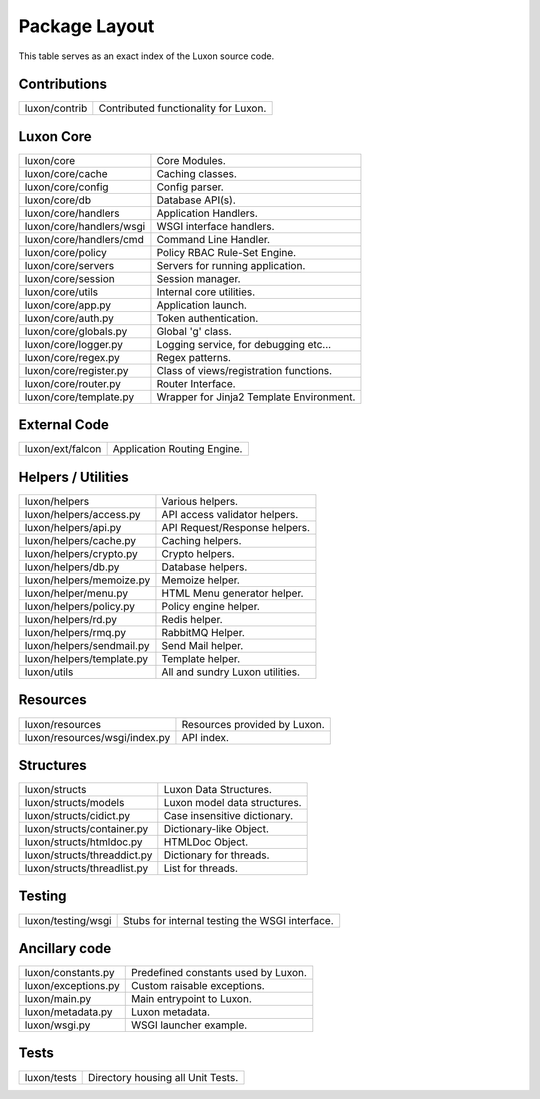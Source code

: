 .. _structure:

Package Layout
==============

This table serves as an exact index of the Luxon source code.

Contributions
------------------------

========================================= ==============================================
luxon/contrib                             Contributed functionality for Luxon.
========================================= ==============================================

Luxon Core
--------------

========================================= ==============================================
luxon/core                                Core Modules.
luxon/core/cache			  Caching classes.
luxon/core/config                         Config parser.
luxon/core/db                             Database API(s).
luxon/core/handlers                       Application Handlers.
luxon/core/handlers/wsgi                  WSGI interface handlers.
luxon/core/handlers/cmd			  Command Line Handler.
luxon/core/policy                         Policy RBAC Rule-Set Engine.
luxon/core/servers                        Servers for running application.
luxon/core/session                        Session manager.
luxon/core/utils                          Internal core utilities.
luxon/core/app.py			  Application launch.
luxon/core/auth.py                        Token authentication.
luxon/core/globals.py                     Global 'g' class.
luxon/core/logger.py                      Logging service, for debugging etc...
luxon/core/regex.py                       Regex patterns.
luxon/core/register.py                    Class of views/registration functions.
luxon/core/router.py                      Router Interface.
luxon/core/template.py                    Wrapper for Jinja2 Template Environment.
========================================= ==============================================

External Code
----------------

========================================= ==============================================
luxon/ext/falcon                          Application Routing Engine.
========================================= ==============================================

Helpers / Utilities
--------------------

========================================= ==============================================
luxon/helpers                             Various helpers.
luxon/helpers/access.py			  API access validator helpers.
luxon/helpers/api.py			  API Request/Response helpers.
luxon/helpers/cache.py			  Caching helpers.
luxon/helpers/crypto.py                   Crypto helpers.
luxon/helpers/db.py                       Database helpers.
luxon/helpers/memoize.py		  Memoize helper.
luxon/helper/menu.py			  HTML Menu generator helper.
luxon/helpers/policy.py                   Policy engine helper.
luxon/helpers/rd.py                       Redis helper.
luxon/helpers/rmq.py                      RabbitMQ Helper.
luxon/helpers/sendmail.py                 Send Mail helper.
luxon/helpers/template.py		  Template helper.
luxon/utils                               All and sundry Luxon utilities.
========================================= ==============================================

Resources
------------

========================================= ==============================================
luxon/resources                           Resources provided by Luxon.
luxon/resources/wsgi/index.py             API index.
========================================= ==============================================

Structures
-------------

========================================= ==============================================
luxon/structs                             Luxon Data Structures.
luxon/structs/models                      Luxon model data structures.
luxon/structs/cidict.py                   Case insensitive dictionary.
luxon/structs/container.py                Dictionary-like Object.
luxon/structs/htmldoc.py                  HTMLDoc Object.
luxon/structs/threaddict.py               Dictionary for threads.
luxon/structs/threadlist.py               List for threads.
========================================= ==============================================

Testing
-------

========================================= ==============================================
luxon/testing/wsgi                        Stubs for internal testing the WSGI interface.
========================================= ==============================================

Ancillary code
--------------

========================================= ==============================================
luxon/constants.py                        Predefined constants used by Luxon.
luxon/exceptions.py                       Custom raisable exceptions.
luxon/main.py                             Main entrypoint to Luxon.
luxon/metadata.py                         Luxon metadata.
luxon/wsgi.py                             WSGI launcher example.
========================================= ==============================================


Tests
-----

========================================= ==============================================
luxon/tests                               Directory housing all Unit Tests.
========================================= ==============================================



